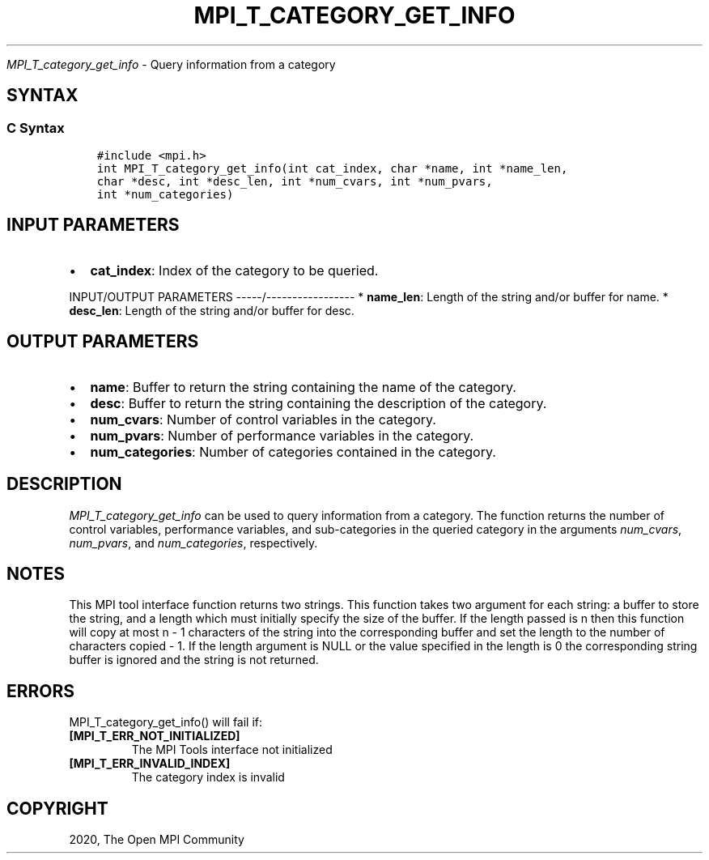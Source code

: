 .\" Man page generated from reStructuredText.
.
.TH "MPI_T_CATEGORY_GET_INFO" "3" "Jan 11, 2022" "" "Open MPI"
.
.nr rst2man-indent-level 0
.
.de1 rstReportMargin
\\$1 \\n[an-margin]
level \\n[rst2man-indent-level]
level margin: \\n[rst2man-indent\\n[rst2man-indent-level]]
-
\\n[rst2man-indent0]
\\n[rst2man-indent1]
\\n[rst2man-indent2]
..
.de1 INDENT
.\" .rstReportMargin pre:
. RS \\$1
. nr rst2man-indent\\n[rst2man-indent-level] \\n[an-margin]
. nr rst2man-indent-level +1
.\" .rstReportMargin post:
..
.de UNINDENT
. RE
.\" indent \\n[an-margin]
.\" old: \\n[rst2man-indent\\n[rst2man-indent-level]]
.nr rst2man-indent-level -1
.\" new: \\n[rst2man-indent\\n[rst2man-indent-level]]
.in \\n[rst2man-indent\\n[rst2man-indent-level]]u
..
.sp
\fI\%MPI_T_category_get_info\fP \- Query information from a category
.SH SYNTAX
.SS C Syntax
.INDENT 0.0
.INDENT 3.5
.sp
.nf
.ft C
#include <mpi.h>
int MPI_T_category_get_info(int cat_index, char *name, int *name_len,
char *desc, int *desc_len, int *num_cvars, int *num_pvars,
int *num_categories)
.ft P
.fi
.UNINDENT
.UNINDENT
.SH INPUT PARAMETERS
.INDENT 0.0
.IP \(bu 2
\fBcat_index\fP: Index of the category to be queried.
.UNINDENT
.sp
INPUT/OUTPUT PARAMETERS
\-\-\-\-\-/\-\-\-\-\-\-\-\-\-\-\-\-\-\-\-\-\-
* \fBname_len\fP: Length of the string and/or buffer for name.
* \fBdesc_len\fP: Length of the string and/or buffer for desc.
.SH OUTPUT PARAMETERS
.INDENT 0.0
.IP \(bu 2
\fBname\fP: Buffer to return the string containing the name of the category.
.IP \(bu 2
\fBdesc\fP: Buffer to return the string containing the description of the category.
.IP \(bu 2
\fBnum_cvars\fP: Number of control variables in the category.
.IP \(bu 2
\fBnum_pvars\fP: Number of performance variables in the category.
.IP \(bu 2
\fBnum_categories\fP: Number of categories contained in the category.
.UNINDENT
.SH DESCRIPTION
.sp
\fI\%MPI_T_category_get_info\fP can be used to query information from a
category. The function returns the number of control variables,
performance variables, and sub\-categories in the queried category in the
arguments \fInum_cvars\fP, \fInum_pvars\fP, and \fInum_categories\fP, respectively.
.SH NOTES
.sp
This MPI tool interface function returns two strings. This function
takes two argument for each string: a buffer to store the string, and a
length which must initially specify the size of the buffer. If the
length passed is n then this function will copy at most n \- 1 characters
of the string into the corresponding buffer and set the length to the
number of characters copied \- 1. If the length argument is NULL or the
value specified in the length is 0 the corresponding string buffer is
ignored and the string is not returned.
.SH ERRORS
.sp
MPI_T_category_get_info() will fail if:
.INDENT 0.0
.TP
.B [MPI_T_ERR_NOT_INITIALIZED]
The MPI Tools interface not initialized
.TP
.B [MPI_T_ERR_INVALID_INDEX]
The category index is invalid
.UNINDENT
.SH COPYRIGHT
2020, The Open MPI Community
.\" Generated by docutils manpage writer.
.
